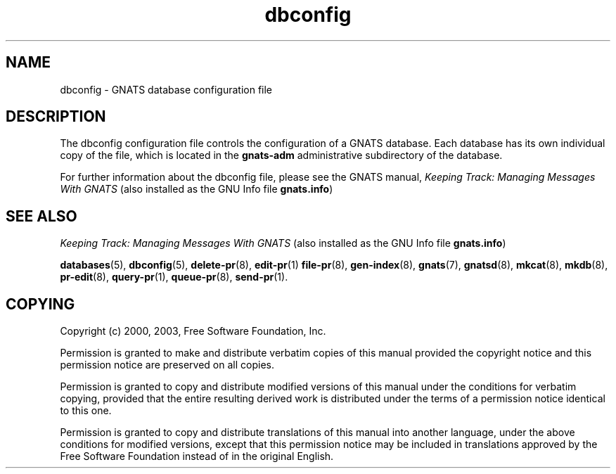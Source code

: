 '\" t
.\" Copyright (c) 2000, 2003 Free Software Foundation, Inc.
.\" See section COPYING for conditions for redistribution
.TH dbconfig 5 "August 2003" "GNATS 4.2.0" "GNATS Admininstration Files"
.SH NAME
dbconfig \- GNATS database configuration file
.SH DESCRIPTION
The dbconfig configuration file controls the configuration of a GNATS
database.  Each database has its own individual copy of the file,
which is located in the \fBgnats-adm\fR administrative subdirectory of
the database.

For further information about the dbconfig file, please see the GNATS manual,
.I Keeping Track: Managing Messages With GNATS
(also installed as the GNU Info file
.BR gnats.info )
.SH "SEE ALSO"
.I Keeping Track: Managing Messages With GNATS
(also installed as the GNU Info file
.BR gnats.info )
.LP
.BR databases (5),
.BR dbconfig (5),
.BR delete-pr (8),
.BR edit-pr (1)
.BR file-pr (8),
.BR gen-index (8),
.BR gnats (7),
.BR gnatsd (8),
.BR mkcat (8),
.BR mkdb (8),
.BR pr-edit (8),
.BR query-pr (1),
.BR queue-pr (8),
.BR send-pr (1).
.SH COPYING
Copyright (c) 2000, 2003, Free Software Foundation, Inc.
.PP
Permission is granted to make and distribute verbatim copies of
this manual provided the copyright notice and this permission notice
are preserved on all copies.
.PP
Permission is granted to copy and distribute modified versions of this
manual under the conditions for verbatim copying, provided that the
entire resulting derived work is distributed under the terms of a
permission notice identical to this one.
.PP
Permission is granted to copy and distribute translations of this
manual into another language, under the above conditions for modified
versions, except that this permission notice may be included in
translations approved by the Free Software Foundation instead of in
the original English.

